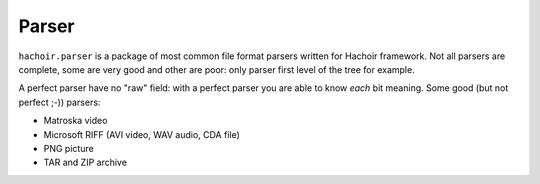++++++
Parser
++++++

``hachoir.parser`` is a package of most common file format parsers written for
Hachoir framework. Not all parsers are complete, some are very good and other
are poor: only parser first level of the tree for example.

A perfect parser have no "raw" field: with a perfect parser you are able to
know *each* bit meaning. Some good (but not perfect ;-)) parsers:

* Matroska video
* Microsoft RIFF (AVI video, WAV audio, CDA file)
* PNG picture
* TAR and ZIP archive

